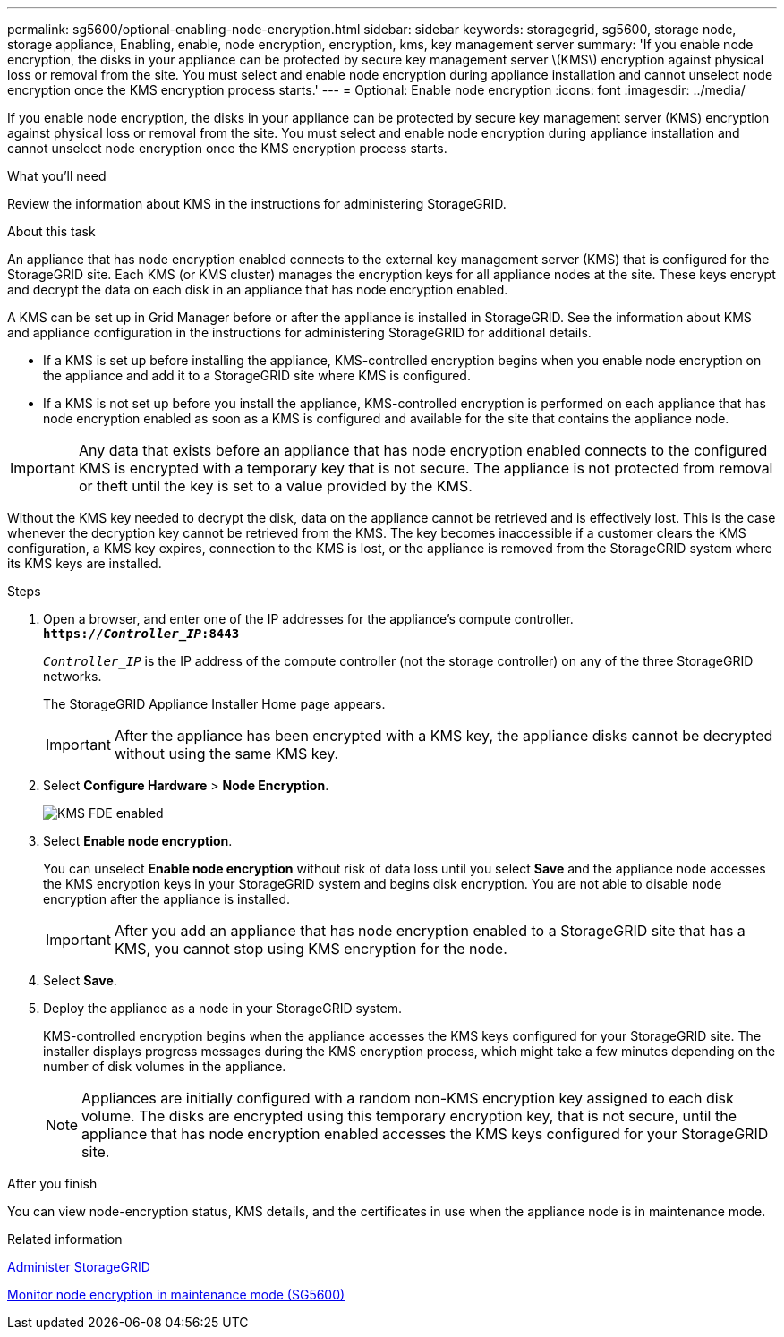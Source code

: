 ---
permalink: sg5600/optional-enabling-node-encryption.html
sidebar: sidebar
keywords: storagegrid, sg5600, storage node, storage appliance, Enabling, enable, node encryption, encryption, kms, key management server
summary: 'If you enable node encryption, the disks in your appliance can be protected by secure key management server \(KMS\) encryption against physical loss or removal from the site. You must select and enable node encryption during appliance installation and cannot unselect node encryption once the KMS encryption process starts.'
---
= Optional: Enable node encryption
:icons: font
:imagesdir: ../media/

[.lead]
If you enable node encryption, the disks in your appliance can be protected by secure key management server (KMS) encryption against physical loss or removal from the site. You must select and enable node encryption during appliance installation and cannot unselect node encryption once the KMS encryption process starts.

.What you'll need

Review the information about KMS in the instructions for administering StorageGRID.

.About this task

An appliance that has node encryption enabled connects to the external key management server (KMS) that is configured for the StorageGRID site. Each KMS (or KMS cluster) manages the encryption keys for all appliance nodes at the site. These keys encrypt and decrypt the data on each disk in an appliance that has node encryption enabled.

A KMS can be set up in Grid Manager before or after the appliance is installed in StorageGRID. See the information about KMS and appliance configuration in the instructions for administering StorageGRID for additional details.

* If a KMS is set up before installing the appliance, KMS-controlled encryption begins when you enable node encryption on the appliance and add it to a StorageGRID site where KMS is configured.
* If a KMS is not set up before you install the appliance, KMS-controlled encryption is performed on each appliance that has node encryption enabled as soon as a KMS is configured and available for the site that contains the appliance node.

IMPORTANT: Any data that exists before an appliance that has node encryption enabled connects to the configured KMS is encrypted with a temporary key that is not secure. The appliance is not protected from removal or theft until the key is set to a value provided by the KMS.

Without the KMS key needed to decrypt the disk, data on the appliance cannot be retrieved and is effectively lost. This is the case whenever the decryption key cannot be retrieved from the KMS. The key becomes inaccessible if a customer clears the KMS configuration, a KMS key expires, connection to the KMS is lost, or the appliance is removed from the StorageGRID system where its KMS keys are installed.

.Steps

. Open a browser, and enter one of the IP addresses for the appliance's compute controller. +
`*https://_Controller_IP_:8443*`
+
`_Controller_IP_` is the IP address of the compute controller (not the storage controller) on any of the three StorageGRID networks.
+
The StorageGRID Appliance Installer Home page appears.
+
IMPORTANT: After the appliance has been encrypted with a KMS key, the appliance disks cannot be decrypted without using the same KMS key.

. Select *Configure Hardware* > *Node Encryption*.
+
image::../media/kms_fde_enabled.png[KMS FDE enabled]

. Select *Enable node encryption*.
+
You can unselect *Enable node encryption* without risk of data loss until you select *Save* and the appliance node accesses the KMS encryption keys in your StorageGRID system and begins disk encryption. You are not able to disable node encryption after the appliance is installed.
+
IMPORTANT: After you add an appliance that has node encryption enabled to a StorageGRID site that has a KMS, you cannot stop using KMS encryption for the node.

. Select *Save*.
. Deploy the appliance as a node in your StorageGRID system.
+
KMS-controlled encryption begins when the appliance accesses the KMS keys configured for your StorageGRID site. The installer displays progress messages during the KMS encryption process, which might take a few minutes depending on the number of disk volumes in the appliance.
+
NOTE: Appliances are initially configured with a random non-KMS encryption key assigned to each disk volume. The disks are encrypted using this temporary encryption key, that is not secure, until the appliance that has node encryption enabled accesses the KMS keys configured for your StorageGRID site.

.After you finish

You can view node-encryption status, KMS details, and the certificates in use when the appliance node is in maintenance mode.

.Related information

xref:../admin/index.adoc[Administer StorageGRID]

xref:monitoring-node-encryption-in-maintenance-mode.adoc[Monitor node encryption in maintenance mode (SG5600)]

